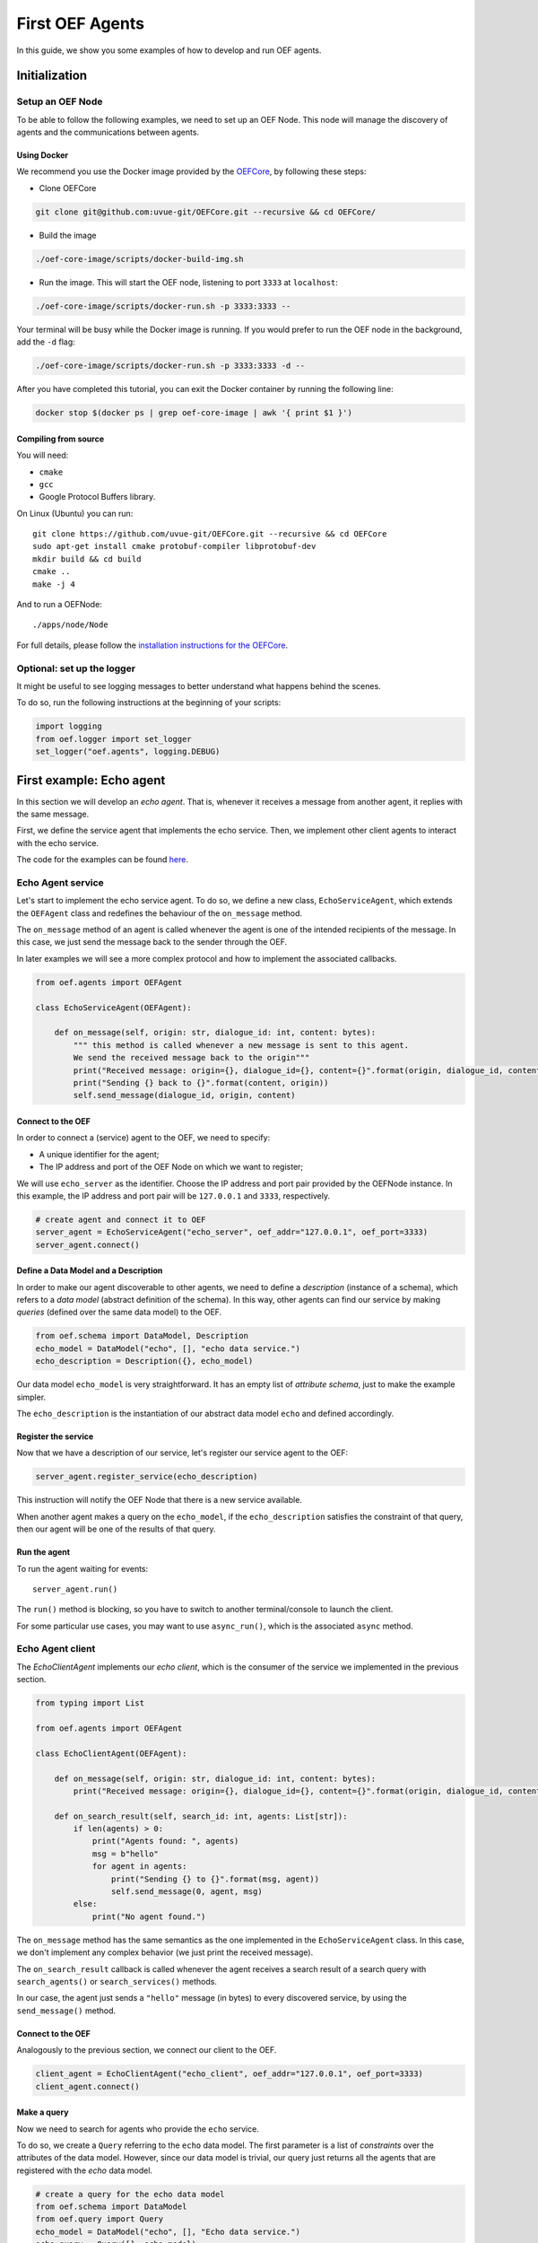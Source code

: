 .. _tutorial:

First OEF Agents
================

In this guide, we show you some examples of how to develop and run OEF agents.


Initialization
--------------


Setup an OEF Node
~~~~~~~~~~~~~~~~~

To be able to follow the following examples, we need to set up an OEF Node.
This node will manage the discovery of agents
and the communications between agents.

Using Docker
````````````

We recommend you use the Docker image provided by
the `OEFCore <https://github.com/uvue-git/OEFCore.git>`_,
by following these steps:

* Clone OEFCore

.. code-block:: bash

  git clone git@github.com:uvue-git/OEFCore.git --recursive && cd OEFCore/

* Build the image

.. code-block:: bash

  ./oef-core-image/scripts/docker-build-img.sh

* Run the image. This will start the OEF node, listening to port ``3333`` at ``localhost``:

.. code-block:: bash

  ./oef-core-image/scripts/docker-run.sh -p 3333:3333 --

Your terminal will be busy while the Docker image is running.
If you would prefer to run the OEF node in the background, add the ``-d`` flag:

.. code-block:: bash

  ./oef-core-image/scripts/docker-run.sh -p 3333:3333 -d --

After you have completed this tutorial,
you can exit the Docker container by running the following line:

.. code-block:: bash

  docker stop $(docker ps | grep oef-core-image | awk '{ print $1 }')

Compiling from source
`````````````````````

You will need:

* ``cmake``
* ``gcc``
* Google Protocol Buffers library.

On Linux (Ubuntu) you can run:

::

  git clone https://github.com/uvue-git/OEFCore.git --recursive && cd OEFCore
  sudo apt-get install cmake protobuf-compiler libprotobuf-dev
  mkdir build && cd build
  cmake ..
  make -j 4

And to run a OEFNode:

::

  ./apps/node/Node


For full details, please follow the
`installation instructions for the OEFCore <https://github.com/uvue-git/OEFCore/blob/master/INSTALL.txt>`_.


Optional: set up the logger
~~~~~~~~~~~~~~~~~~~~~~~~~~~

It might be useful to see logging messages to better understand what happens behind the scenes.

To do so, run the following instructions at the beginning of your scripts:

.. code-block:: python

    import logging
    from oef.logger import set_logger
    set_logger("oef.agents", logging.DEBUG)


First example: Echo agent
---------------------------

In this section we will develop an `echo agent`. That is, whenever it receives a message from another agent, it replies
with the same message.

First, we define the service agent that implements the echo service.
Then, we implement other client agents to interact with the echo service.

The code for the examples can be found
`here <https://github.com/uvue-git/OEFCorePython/tree/master/examples/echo>`_.

Echo Agent service
~~~~~~~~~~~~~~~~~~

Let's start to implement the echo service agent.
To do so, we define a new class, ``EchoServiceAgent``, which extends
the ``OEFAgent`` class and redefines the behaviour of the ``on_message`` method.

The ``on_message`` method of an agent is called whenever
the agent is one of the intended recipients of the message.
In this case, we just send the message back
to the sender through the OEF.

In later examples we will see a more complex protocol and
how to implement the associated callbacks.

.. code-block:: python

    from oef.agents import OEFAgent

    class EchoServiceAgent(OEFAgent):

        def on_message(self, origin: str, dialogue_id: int, content: bytes):
            """ this method is called whenever a new message is sent to this agent.
            We send the received message back to the origin"""
            print("Received message: origin={}, dialogue_id={}, content={}".format(origin, dialogue_id, content))
            print("Sending {} back to {}".format(content, origin))
            self.send_message(dialogue_id, origin, content)

Connect to the OEF
``````````````````

In order to connect a (service) agent to the OEF, we need to specify:

* A unique identifier for the agent;
* The IP address and port of the OEF Node on which we want to register;

We will use ``echo_server`` as the identifier.
Choose the IP address and port pair provided by the OEFNode instance.
In this example, the IP address and port pair will be
``127.0.0.1`` and ``3333``, respectively.

.. code-block:: python

    # create agent and connect it to OEF
    server_agent = EchoServiceAgent("echo_server", oef_addr="127.0.0.1", oef_port=3333)
    server_agent.connect()

Define a Data Model and a Description
``````````````````````````````````````

In order to make our agent discoverable to other agents, we need to define a `description` (instance of a schema),
which refers to a `data model` (abstract definition of the schema).
In this way, other agents can find our service by making `queries` (defined over the same data model) to the OEF.

.. code-block:: python

    from oef.schema import DataModel, Description
    echo_model = DataModel("echo", [], "echo data service.")
    echo_description = Description({}, echo_model)


Our data model ``echo_model`` is very straightforward.
It has an empty list of `attribute schema`, just to make the example simpler.

The ``echo_description`` is the instantiation of our abstract
data model ``echo`` and defined accordingly.

Register the service
````````````````````

Now that we have a description of our service, let's register our service agent to the OEF:

.. code-block:: python

    server_agent.register_service(echo_description)


This instruction will notify the OEF Node that there is a new service available.

When another agent makes a query on the ``echo_model``, if the ``echo_description``
satisfies the constraint of that query,
then our agent will be one of the results of that query.


Run the agent
`````````````
To run the agent waiting for events:

::

  server_agent.run()


The ``run()`` method is blocking, so you have to switch to another terminal/console to launch the client.

For some particular use cases,
you may want to use ``async_run()``, which is the associated ``async`` method.


Echo Agent client
~~~~~~~~~~~~~~~~~

The `EchoClientAgent` implements our `echo client`, which is
the consumer of the service we implemented in the previous section.

.. code-block:: python

      from typing import List

      from oef.agents import OEFAgent

      class EchoClientAgent(OEFAgent):

          def on_message(self, origin: str, dialogue_id: int, content: bytes):
              print("Received message: origin={}, dialogue_id={}, content={}".format(origin, dialogue_id, content))

          def on_search_result(self, search_id: int, agents: List[str]):
              if len(agents) > 0:
                  print("Agents found: ", agents)
                  msg = b"hello"
                  for agent in agents:
                      print("Sending {} to {}".format(msg, agent))
                      self.send_message(0, agent, msg)
              else:
                  print("No agent found.")


The ``on_message`` method has the same semantics as the one implemented
in the ``EchoServiceAgent`` class. In this case,
we don't implement any complex behavior (we just print the received message).

The ``on_search_result`` callback is called whenever the agent receives
a search result of a search query with
``search_agents()`` or ``search_services()`` methods.

In our case, the agent just sends a ``"hello"`` message (in bytes) to every discovered service,
by using the ``send_message()`` method.

Connect to the OEF
``````````````````

Analogously to the previous section, we connect our client to the OEF.

.. code-block:: python

    client_agent = EchoClientAgent("echo_client", oef_addr="127.0.0.1", oef_port=3333)
    client_agent.connect()


Make a query
````````````

Now we need to search for agents who provide the ``echo`` service.

To do so, we create a ``Query`` referring to the ``echo`` data model. The first parameter is a list
of *constraints* over the attributes of the data model. However, since our data model is trivial,
our query just returns all the agents that are registered with the `echo` data model.

.. code-block:: python

    # create a query for the echo data model
    from oef.schema import DataModel
    from oef.query import Query
    echo_model = DataModel("echo", [], "Echo data service.")
    echo_query = Query([], echo_model)


Search for services
```````````````````

Once we have a query,
we can ask the OEF to return
all service agents that satisfy the given constraints.

.. code-block:: python

    client_agent.search_services(echo_query)

Wait for search results
```````````````````````

The client agent needs to wait for search results from the OEF Node:

.. code-block:: python

    # wait for events
    client_agent.run()


Once the OEF Node computes the results, the ``on_search_result`` callback is called.


Message Exchange
~~~~~~~~~~~~~~~~


If you run the agents in different consoles, you can check the log messages that they produced.

The output from the client agent should be:

::

    Make search to the OEF
    Agents found:  ['echo_server']
    Sending b'hello' to echo_server
    Received message: origin=echo_server, dialogue_id=0, content=b'hello'

Whereas, the one from the server agent is:

::

    Received message: origin=echo_client, dialogue_id=0, content=b'hello'
    Sending b'hello' back to echo_client


The order of the exchanged message is the following:

1. The service agent ``echo_server`` registers itself to the the OEF Node and waits for messages.
2. The ``echo_client`` queries to the OEF Node
3. The OEF Node sends back the list of agents who satisfy
   the query constraints. In this trivial example,
   the only agent returned is the ``echo_server``.
4. The client sends a ``"hello"`` message to the OEF Node,
   which targets the ``echo_server``
5. The OEF Node dispatches the message from ``echo_client`` to ``echo_server``
6. The ``echo_server`` receives the message and sends a new message (with the same content)
   to the OEF Node, which targets the ``echo_client``
7. The OEF Node dispatch the message from ``echo_server`` to ``echo_client``
8. The ``echo_client`` receives the echo message.

Follows the sequence diagram with the message exchange.

.. mermaid::

    sequenceDiagram
        participant Echo Client
        participant OEF Node
        participant Echo Service
        Echo Service->>OEF Node: (1) register_service(description);
        loop run()
            Echo Service->>Echo Service: waiting for messages...
        end
        Echo Client->>OEF Node: (2) search_services(query);
        loop run()
            Echo Client->>Echo Client: waiting for messages...
        end
        OEF Node->>Echo Client: (3) search_result(list of agents);
        Echo Client->>Echo Client: on_search_result();
        Echo Client->> OEF Node: (4) send_message("hello", "echo_server");
        OEF Node->> Echo Service: (5) "hello" from "echo_client";
        Echo Service->>Echo Service: (6) on_message();
        Echo Service ->> OEF Node: (7) send_message("hello", "echo_client")
        OEF Node ->> Echo Client: (8) "hello" from "echo_server"
        Echo Client->>Echo Client: on_message();


Second example: Weather Station
-------------------------------

In this second example, consider the following scenario:

* A `weather station` provides measurements of
  some physical quantity (e.g. wind speed, temperature, air pressure)
* A `weather client` is interested in these measurements.

The owner of the weather station wants to sell the data it measure.
In the following sections, we describe a
protocol that allows the agents to:

* request resources (physical assets, services, information etc.)
* make price proposals on the negotiated resources
* accept/decline proposals.


You can check the code `here <https://github.com/uvue-git/OEFCorePython/tree/master/examples/weather>`_.


Weather Station Agent
~~~~~~~~~~~~~~~~~~~~~

Define a DataModel
``````````````````

For this example we need a specific data model that can effectively describe the features of services.


Let's start with an attribute to represent whether a weather station provides a measure for physical quantities, e.g.
wind speed:

.. code-block:: python

    from oef.schema import AttributeSchema

    WIND_SPEED_ATTR = AttributeSchema(
        "wind_speed",
        bool,
        is_attribute_required=True,
        attribute_description="Provides wind speed measurements."
    )


The ``AttributeSchema`` class constructor requires:

- The name of the attribute;
- The type of the attribute: it can be one of ``int``, ``float``, ``bool`` and ``str``;
- A flag to determine whether the instances of the data model (that is ``Description``) need to specify a value;
- A description of the meaning of the attribute.

In this case, our ``wind_speed`` attribute is of type ``bool``. If the description of a weather station has the value
``wind_speed`` set to ``True``, then it means that it can provide measurements for the wind speed.

We can define other type of measurements as well:

.. code-block:: python

    TEMPERATURE_ATTR = AttributeSchema(
        "temperature",
        bool,
        is_attribute_required=True,
        attribute_description="Provides temperature measurements."
    )

    AIR_PRESSURE_ATTR = AttributeSchema(
        "air_pressure",
        bool,
        is_attribute_required=True,
        attribute_description="Provides air pressure measurements."
    )

    HUMIDITY_ATTR = AttributeSchema(
        "humidity",
        bool,
        is_attribute_required=True,
        attribute_description="Provides humidity measurements."
    )

    PRICE_ATTR = AttributeSchema(
        "price",
        int,
        is_attribute_required=True,
        attribute_description="The price for a measurement."
    )


We will use the ``price`` attribute, an integer, to represents the price for any measurements.

Now we can define our data model:

.. code-block:: python

    from oef.schema import DataModel

    WEATHER_DATA_MODEL = DataModel(
        "weather_data",
        [WIND_SPEED_ATTR,
        TEMPERATURE_ATTR,
        AIR_PRESSURE_ATTR,
        HUMIDITY_ATTR,
        PRICE_ATTR],
        "All possible weather data."
    )


To define our data model ``WEATHER_DATA_MODEL`` we need a name and a list of attributes. We use the
same we defined previously, that is ``WIND_SPEED_ATTR``, ``AIR_PRESSURE_ATTR``, ``HUMIDITY_ATTR`` and ``PRICE_ATTR``.


Define a Description
````````````````````

Once we have the data model, we can provide an `instance` of that model. To do so, we can use the ``Description`` class:

.. code-block:: python

    weather_service_description = Description(
        {
            "wind_speed": True,
            "temperature": True,
            "air_pressure": True,
            "humidity": True,
            "price": 50
        },
        WEATHER_DATA_MODEL
    )

The first argument is a dictionary where:

- the keys are the names of the attributes;
- the values are the instantiation of the attribute schema specification.

The second argument is the data model the description is referring to.

We will use this description to register our service to the OEF. In this way, other agents can make queries defined over
the data model ``WEATHER_DATA_MODEL`` and discover the service.

Define the WeatherStation agent
```````````````````````````````

This is the code for our weather station:

.. code-block:: python

    class WeatherStation(OEFAgent):


    def on_cfp(self,
               origin: str,
               dialogue_id: int,
               msg_id: int,
               target: int,
               query: CFP_TYPES):
        print("Received cfp from {0} cif {1} msgId {2} target {3} query [{4}]"
              .format(origin, dialogue_id, msg_id, target, query))

        # prepare a propose
        proposal = self.weather_service_description
        self.send_propose(dialogue_id, origin, [proposal], msg_id + 1, target + 1)


And here is the code to run the agent:

.. code-block:: python


    agent = WeatherStation("weather_station", oef_addr="127.0.0.1", oef_port=3333)
    agent.connect()
    agent.register_service(agent.service_description)
    agent.run()


Weather Client Agent
~~~~~~~~~~~~~~~~~~~~~

This is the code for the client of the weather service:

.. code-block:: python

    class WeatherClient(OEFAgent):
    
        def on_search_result(self, search_id: int, agents: List[str]):
            print("Agent found: {0}".format(agents))
            for agent in agents:
                print("Sending to agent {0}".format(agent))
                query = Query([Constraint(TEMPERATURE_ATTR, Eq(True)),
                               Constraint(AIR_PRESSURE_ATTR, Eq(True)),
                               Constraint(HUMIDITY_ATTR, Eq(True))],
                              WEATHER_DATA_MODEL)
                self.send_cfp(0, agent, query)
    
        def on_propose(self, origin: str, dialogue_id: int, msg_id: int, target: int, proposals: PROPOSE_TYPES):
            print("Received propose from {0} cif {1} msgId {2} target {3} proposals {4}"
                  .format(origin, dialogue_id, msg_id, target, proposals))
            print("Price {0}".format(proposals[0]._values["price"]))
            self.send_accept(dialogue_id, origin, msg_id + 1, msg_id)



And here's the code to run it:

.. code-block:: python

    agent = WeatherClient("weather_client", oef_addr="127.0.0.1", oef_port=3333)
    agent.connect()

    query = Query([Constraint(TEMPERATURE_ATTR, Eq(True)),
                   Constraint(AIR_PRESSURE_ATTR, Eq(True)),
                   Constraint(HUMIDITY_ATTR, Eq(True))],
                   WEATHER_DATA_MODEL)

    agent.search_services(query)
    agent.run()


Message Exchange
~~~~~~~~~~~~~~~~


The output from the client agent should be:

::

    Agent found: ['weather_station']
    Sending to agent weather_station
    Received propose from weather_station cif 0 msgId 2 target 1 proposals [<oef.schema.Description object at 0x7f94ad8ca278>]
    Price 50


Whereas, the one from the server agent is:

::

    Received cfp from weather_client cif 0 msgId 1 target 0 query [<oef.query.Query object at 0x7fe00f674358>]
    Received accept from weather_client cif 0 msgId 3 target 2


The order of the exchanged message is the following:

TODO
